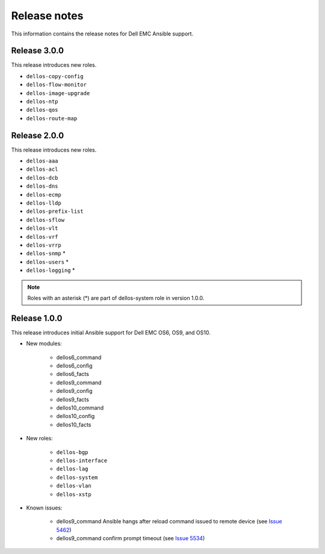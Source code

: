 ############# 
Release notes
#############

This information contains the release notes for Dell EMC Ansible support.

Release 3.0.0
*************

This release introduces new roles.

- ``dellos-copy-config``
- ``dellos-flow-monitor``
- ``dellos-image-upgrade``
- ``dellos-ntp``
- ``dellos-qos``
- ``dellos-route-map``

Release 2.0.0
*************

This release introduces new roles.

- ``dellos-aaa``
- ``dellos-acl``
- ``dellos-dcb``
- ``dellos-dns``
- ``dellos-ecmp``
- ``dellos-lldp``
- ``dellos-prefix-list``
- ``dellos-sflow``
- ``dellos-vlt``
- ``dellos-vrf``
- ``dellos-vrrp``
- ``dellos-snmp`` *
- ``dellos-users`` *
- ``dellos-logging`` *
	
.. note:: Roles with an asterisk (*) are part of dellos-system role in version 1.0.0.
	
Release 1.0.0
*************

This release introduces initial Ansible support for Dell EMC OS6, OS9, and OS10.

- New modules:
   
    - dellos6_command
    - dellos6_config
    - dellos6_facts
    - dellos9_command
    - dellos9_config
    - dellos9_facts
    - dellos10_command
    - dellos10_config
    - dellos10_facts

- New roles:

     - ``dellos-bgp``
     - ``dellos-interface``
     - ``dellos-lag``
     - ``dellos-system``
     - ``dellos-vlan``
     - ``dellos-xstp``

- Known issues:
     
     - dellos9_command Ansible hangs after reload command issued to remote device (see `Issue 5462 <https://github.com/ansible/ansible-modules-core/issues/5462>`_)
     - dellos9_command confirm prompt timeout (see `Issue 5534 <https://github.com/ansible/ansible-modules-core/issues/5534>`_)
